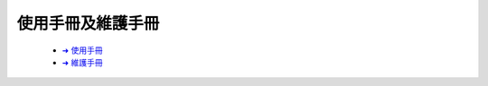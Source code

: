 =================
使用手冊及維護手冊
=================




   - `➜ 使用手冊
     <https://drive.google.com/file/d/1yOkcL1h3fcfuQcY2ElSZujyG_5Ga_MmU/view?usp=sharing>`__
     


   - `➜ 維護手冊
     <https://drive.google.com/file/d/1zB83Uv6FOKpsWdFAJXiCFddgOg0UK8u6/view?usp=sharing>`__


